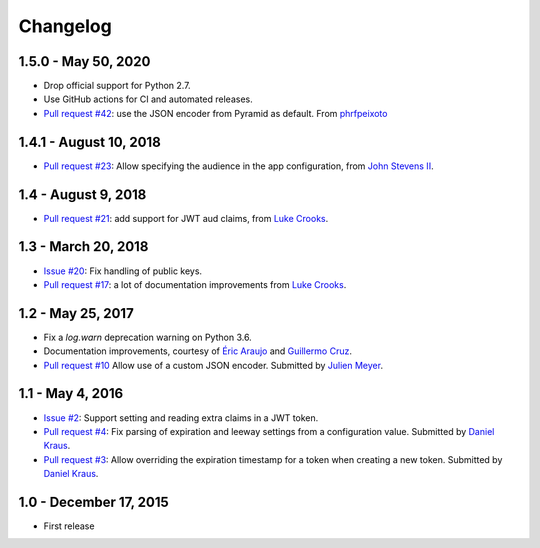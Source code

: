 Changelog
=========

1.5.0 - May 50, 2020
--------------------

- Drop official support for Python 2.7.

- Use GitHub actions for CI and automated releases.

- `Pull request #42 <https://github.com/wichert/pyramid_jwt/pull/42>`_:
  use the JSON encoder from Pyramid as default.
  From `phrfpeixoto <https://github.com/phrfpeixoto>`_

1.4.1 - August 10, 2018
-----------------------

- `Pull request #23 <https://github.com/wichert/pyramid_jwt/pull/21>`_:
  Allow specifying the audience in the app configuration, from `John Stevens II
  <https://github.com/jstevensfit>`_.


1.4 - August 9, 2018
--------------------

- `Pull request #21 <https://github.com/wichert/pyramid_jwt/pull/21>`_:
  add support for JWT aud claims, from `Luke Crooks
  <https://github.com/crooksey>`_.

1.3 - March 20, 2018
---------------------

- `Issue #20 <https://github.com/wichert/pyramid_jwt/issues/20>`_:
  Fix handling of public keys.
- `Pull request #17 <https://github.com/wichert/pyramid_jwt/pull/17>`_:
  a lot of documentation improvements from `Luke Crooks
  <https://github.com/crooksey>`_.


1.2 - May 25, 2017
------------------

- Fix a `log.warn` deprecation warning on Python 3.6.

- Documentation improvements, courtesy of `Éric Araujo <https://github.com/merwok>`_
  and `Guillermo Cruz <https://github.com/webjunkie01>`_.

- `Pull request #10 <https://github.com/wichert/pyramid_jwt/pull/10>`_
  Allow use of a custom JSON encoder.
  Submitted by `Julien Meyer <https://github.com/julienmeyer>`_.


1.1 - May 4, 2016
-----------------

- `Issue #2 <https://github.com/wichert/pyramid_jwt/issues/2>`_:
  Support setting and reading extra claims in a JWT token.

- `Pull request #4 <https://github.com/wichert/pyramid_jwt/pull/4>`_:
  Fix parsing of expiration and leeway settings from a configuration value.
  Submitted by `Daniel Kraus <https://github.com/dakra>`_.

- `Pull request #3 <https://github.com/wichert/pyramid_jwt/pull/3>`_:
  Allow overriding the expiration timestamp for a token when creating a new
  token. Submitted by `Daniel Kraus`_.


1.0 - December 17, 2015
-----------------------

- First release

